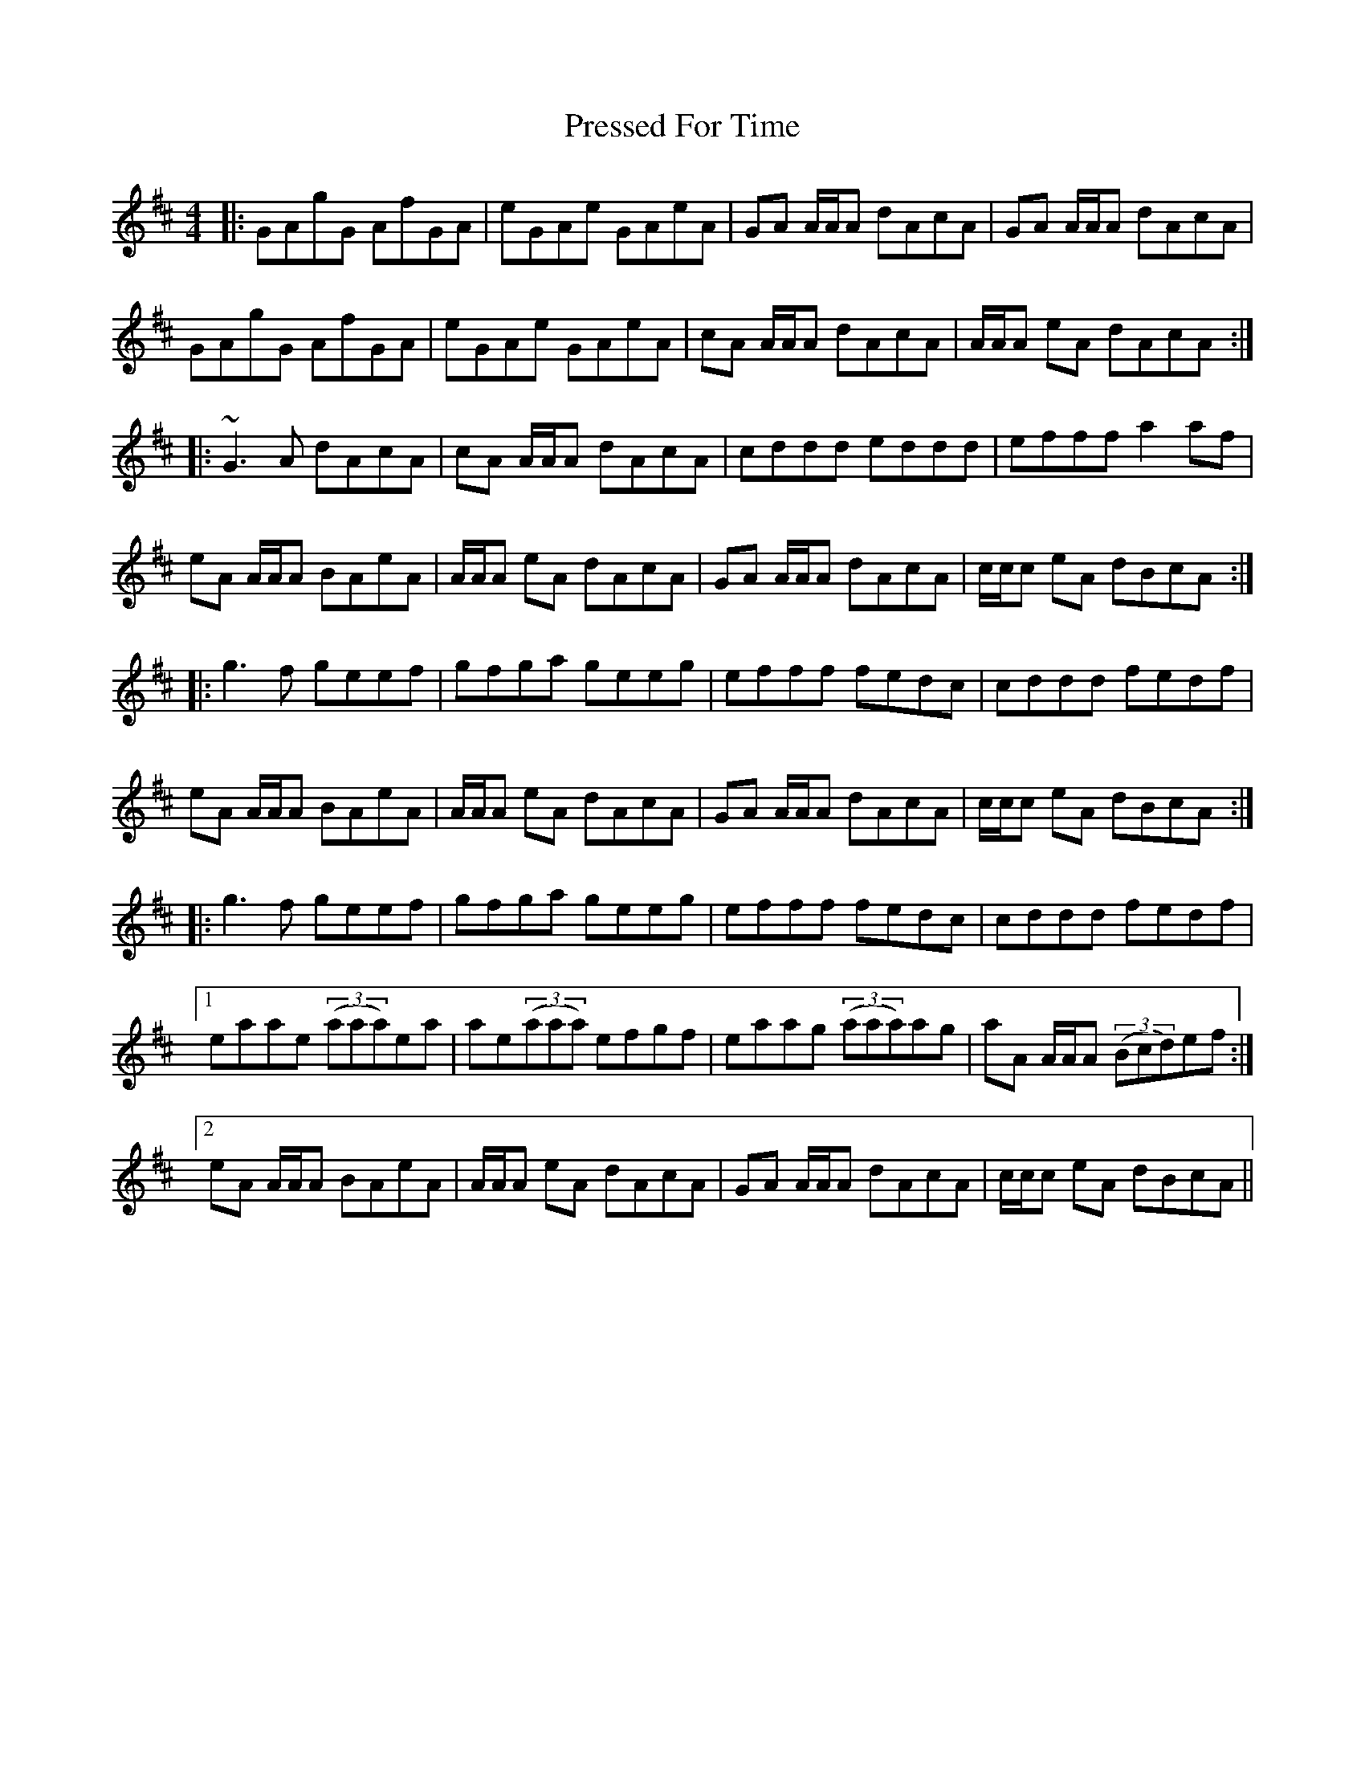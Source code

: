 X: 3
T: Pressed For Time
R: reel
M: 4/4
L: 1/8
K: Amix
|:GAgG AfGA | eGAe GAeA | GA A/A/A dAcA | GA A/A/A dAcA|
GAgG AfGA | eGAe GAeA | cA A/A/A dAcA | A/A/A eA dAcA :|
|: ~G3A dAcA | cA A/A/A dAcA | cddd eddd | efff a2af |
eA A/A/A BAeA | A/A/A eA dAcA | GA A/A/A dAcA |  c/c/c eA dBcA :|
|: g3f geef | gfga geeg | efff fedc | cddd fedf |
eA A/A/A BAeA | A/A/A eA dAcA | GA A/A/A dAcA | c/c/c eA dBcA :|
|: g3f geef | gfga geeg | efff fedc | cddd fedf |
[1 eaae ((3aaa)ea | ae((3aaa) efgf | eaag ((3aaa)ag | aA A/A/A ((3Bcd)ef :|
[2 eA A/A/A BAeA | A/A/A eA dAcA | GA A/A/A dAcA | c/c/c eA dBcA ||

X: 3
T: Pressed For Time
R: reel
M: 4/4
L: 1/8
K: Amix
|:GAgG AfGA | eGAe GAeA | GA A/A/A dAcA | GA A/A/A dAcA|
GAgG AfGA | eGAe GAeA | cA A/A/A dAcA | A/A/A eA dAcA :|
|: ~G3A dAcA | cA A/A/A dAcA | cd d/d/d ed d/d/d | ef f/f/f a2af |
eA A/A/A BAeA | A/A/A eA dAcA | GA A/A/A dAcA |  c/c/c eA dAcA :|
|: g3f geef | gfga geeg | ef f/f/f fedc | cd d/d/d fedf |
eA A/A/A BAeA | A/A/A eA dAcA | GA A/A/A dAcA | c/c/c eA dAcA :|
|: g3f geef | gfga geeg | ef f/f/f fedc | cd d/d/d fedf |
[1 eaae ((3aaa)ea | ae((3aaa) efgf | eaag ((3aaa)ag | aA A/A/A ((3Bcd)ef :|
[2 eA A/A/A BAeA | A/A/A eA dAcA | GA A/A/A dAcA | c/c/c eA dAcA ||
